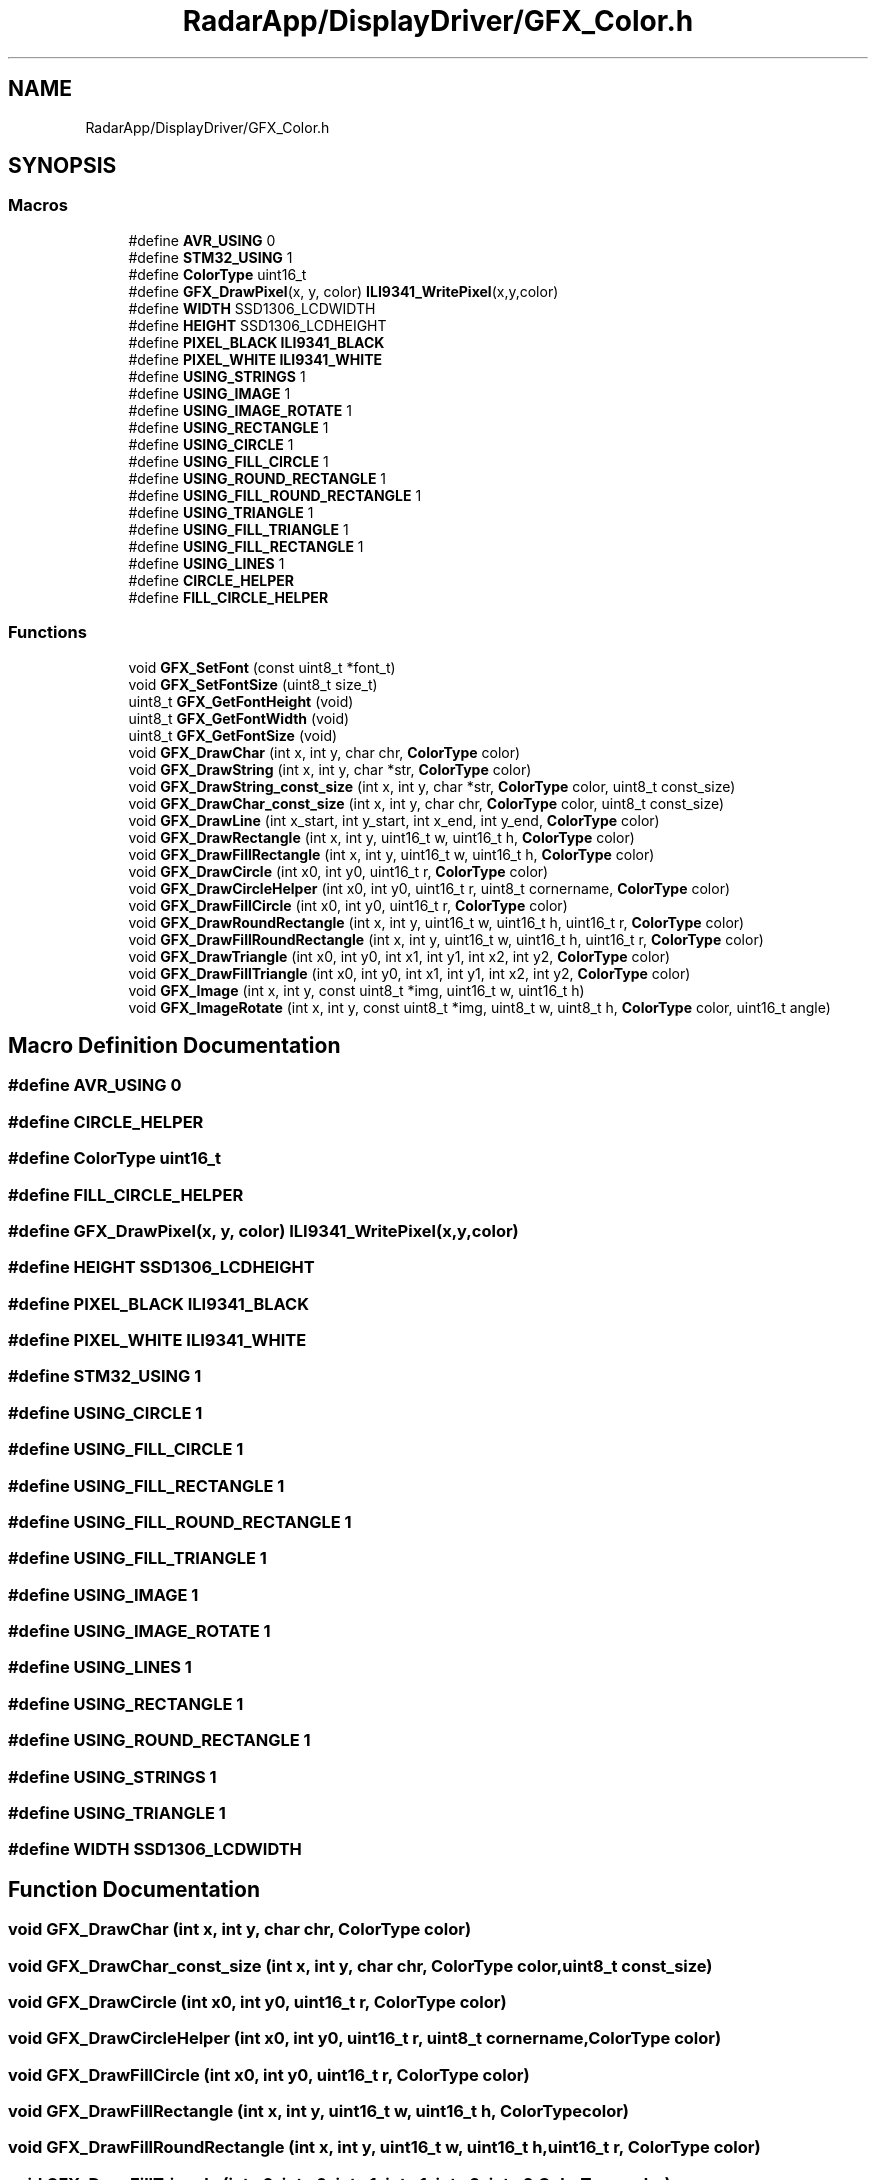 .TH "RadarApp/DisplayDriver/GFX_Color.h" 3 "Version 1.0.0" "Radar" \" -*- nroff -*-
.ad l
.nh
.SH NAME
RadarApp/DisplayDriver/GFX_Color.h
.SH SYNOPSIS
.br
.PP
.SS "Macros"

.in +1c
.ti -1c
.RI "#define \fBAVR_USING\fP   0"
.br
.ti -1c
.RI "#define \fBSTM32_USING\fP   1"
.br
.ti -1c
.RI "#define \fBColorType\fP   uint16_t"
.br
.ti -1c
.RI "#define \fBGFX_DrawPixel\fP(x,  y,  color)   \fBILI9341_WritePixel\fP(x,y,color)"
.br
.ti -1c
.RI "#define \fBWIDTH\fP   SSD1306_LCDWIDTH"
.br
.ti -1c
.RI "#define \fBHEIGHT\fP   SSD1306_LCDHEIGHT"
.br
.ti -1c
.RI "#define \fBPIXEL_BLACK\fP   \fBILI9341_BLACK\fP"
.br
.ti -1c
.RI "#define \fBPIXEL_WHITE\fP   \fBILI9341_WHITE\fP"
.br
.ti -1c
.RI "#define \fBUSING_STRINGS\fP   1"
.br
.ti -1c
.RI "#define \fBUSING_IMAGE\fP   1"
.br
.ti -1c
.RI "#define \fBUSING_IMAGE_ROTATE\fP   1"
.br
.ti -1c
.RI "#define \fBUSING_RECTANGLE\fP   1"
.br
.ti -1c
.RI "#define \fBUSING_CIRCLE\fP   1"
.br
.ti -1c
.RI "#define \fBUSING_FILL_CIRCLE\fP   1"
.br
.ti -1c
.RI "#define \fBUSING_ROUND_RECTANGLE\fP   1"
.br
.ti -1c
.RI "#define \fBUSING_FILL_ROUND_RECTANGLE\fP   1"
.br
.ti -1c
.RI "#define \fBUSING_TRIANGLE\fP   1"
.br
.ti -1c
.RI "#define \fBUSING_FILL_TRIANGLE\fP   1"
.br
.ti -1c
.RI "#define \fBUSING_FILL_RECTANGLE\fP   1"
.br
.ti -1c
.RI "#define \fBUSING_LINES\fP   1"
.br
.ti -1c
.RI "#define \fBCIRCLE_HELPER\fP"
.br
.ti -1c
.RI "#define \fBFILL_CIRCLE_HELPER\fP"
.br
.in -1c
.SS "Functions"

.in +1c
.ti -1c
.RI "void \fBGFX_SetFont\fP (const uint8_t *font_t)"
.br
.ti -1c
.RI "void \fBGFX_SetFontSize\fP (uint8_t size_t)"
.br
.ti -1c
.RI "uint8_t \fBGFX_GetFontHeight\fP (void)"
.br
.ti -1c
.RI "uint8_t \fBGFX_GetFontWidth\fP (void)"
.br
.ti -1c
.RI "uint8_t \fBGFX_GetFontSize\fP (void)"
.br
.ti -1c
.RI "void \fBGFX_DrawChar\fP (int x, int y, char chr, \fBColorType\fP color)"
.br
.ti -1c
.RI "void \fBGFX_DrawString\fP (int x, int y, char *str, \fBColorType\fP color)"
.br
.ti -1c
.RI "void \fBGFX_DrawString_const_size\fP (int x, int y, char *str, \fBColorType\fP color, uint8_t const_size)"
.br
.ti -1c
.RI "void \fBGFX_DrawChar_const_size\fP (int x, int y, char chr, \fBColorType\fP color, uint8_t const_size)"
.br
.ti -1c
.RI "void \fBGFX_DrawLine\fP (int x_start, int y_start, int x_end, int y_end, \fBColorType\fP color)"
.br
.ti -1c
.RI "void \fBGFX_DrawRectangle\fP (int x, int y, uint16_t w, uint16_t h, \fBColorType\fP color)"
.br
.ti -1c
.RI "void \fBGFX_DrawFillRectangle\fP (int x, int y, uint16_t w, uint16_t h, \fBColorType\fP color)"
.br
.ti -1c
.RI "void \fBGFX_DrawCircle\fP (int x0, int y0, uint16_t r, \fBColorType\fP color)"
.br
.ti -1c
.RI "void \fBGFX_DrawCircleHelper\fP (int x0, int y0, uint16_t r, uint8_t cornername, \fBColorType\fP color)"
.br
.ti -1c
.RI "void \fBGFX_DrawFillCircle\fP (int x0, int y0, uint16_t r, \fBColorType\fP color)"
.br
.ti -1c
.RI "void \fBGFX_DrawRoundRectangle\fP (int x, int y, uint16_t w, uint16_t h, uint16_t r, \fBColorType\fP color)"
.br
.ti -1c
.RI "void \fBGFX_DrawFillRoundRectangle\fP (int x, int y, uint16_t w, uint16_t h, uint16_t r, \fBColorType\fP color)"
.br
.ti -1c
.RI "void \fBGFX_DrawTriangle\fP (int x0, int y0, int x1, int y1, int x2, int y2, \fBColorType\fP color)"
.br
.ti -1c
.RI "void \fBGFX_DrawFillTriangle\fP (int x0, int y0, int x1, int y1, int x2, int y2, \fBColorType\fP color)"
.br
.ti -1c
.RI "void \fBGFX_Image\fP (int x, int y, const uint8_t *img, uint16_t w, uint16_t h)"
.br
.ti -1c
.RI "void \fBGFX_ImageRotate\fP (int x, int y, const uint8_t *img, uint8_t w, uint8_t h, \fBColorType\fP color, uint16_t angle)"
.br
.in -1c
.SH "Macro Definition Documentation"
.PP 
.SS "#define AVR_USING   0"

.SS "#define CIRCLE_HELPER"

.SS "#define ColorType   uint16_t"

.SS "#define FILL_CIRCLE_HELPER"

.SS "#define GFX_DrawPixel(x, y, color)   \fBILI9341_WritePixel\fP(x,y,color)"

.SS "#define HEIGHT   SSD1306_LCDHEIGHT"

.SS "#define PIXEL_BLACK   \fBILI9341_BLACK\fP"

.SS "#define PIXEL_WHITE   \fBILI9341_WHITE\fP"

.SS "#define STM32_USING   1"

.SS "#define USING_CIRCLE   1"

.SS "#define USING_FILL_CIRCLE   1"

.SS "#define USING_FILL_RECTANGLE   1"

.SS "#define USING_FILL_ROUND_RECTANGLE   1"

.SS "#define USING_FILL_TRIANGLE   1"

.SS "#define USING_IMAGE   1"

.SS "#define USING_IMAGE_ROTATE   1"

.SS "#define USING_LINES   1"

.SS "#define USING_RECTANGLE   1"

.SS "#define USING_ROUND_RECTANGLE   1"

.SS "#define USING_STRINGS   1"

.SS "#define USING_TRIANGLE   1"

.SS "#define WIDTH   SSD1306_LCDWIDTH"

.SH "Function Documentation"
.PP 
.SS "void GFX_DrawChar (int x, int y, char chr, \fBColorType\fP color)"

.SS "void GFX_DrawChar_const_size (int x, int y, char chr, \fBColorType\fP color, uint8_t const_size)"

.SS "void GFX_DrawCircle (int x0, int y0, uint16_t r, \fBColorType\fP color)"

.SS "void GFX_DrawCircleHelper (int x0, int y0, uint16_t r, uint8_t cornername, \fBColorType\fP color)"

.SS "void GFX_DrawFillCircle (int x0, int y0, uint16_t r, \fBColorType\fP color)"

.SS "void GFX_DrawFillRectangle (int x, int y, uint16_t w, uint16_t h, \fBColorType\fP color)"

.SS "void GFX_DrawFillRoundRectangle (int x, int y, uint16_t w, uint16_t h, uint16_t r, \fBColorType\fP color)"

.SS "void GFX_DrawFillTriangle (int x0, int y0, int x1, int y1, int x2, int y2, \fBColorType\fP color)"

.SS "void GFX_DrawLine (int x_start, int y_start, int x_end, int y_end, \fBColorType\fP color)"

.SS "void GFX_DrawRectangle (int x, int y, uint16_t w, uint16_t h, \fBColorType\fP color)"

.SS "void GFX_DrawRoundRectangle (int x, int y, uint16_t w, uint16_t h, uint16_t r, \fBColorType\fP color)"

.SS "void GFX_DrawString (int x, int y, char * str, \fBColorType\fP color)"

.SS "void GFX_DrawString_const_size (int x, int y, char * str, \fBColorType\fP color, uint8_t const_size)"

.SS "void GFX_DrawTriangle (int x0, int y0, int x1, int y1, int x2, int y2, \fBColorType\fP color)"

.SS "uint8_t GFX_GetFontHeight (void)"

.SS "uint8_t GFX_GetFontSize (void)"

.SS "uint8_t GFX_GetFontWidth (void)"

.SS "void GFX_Image (int x, int y, const uint8_t * img, uint16_t w, uint16_t h)"

.SS "void GFX_ImageRotate (int x, int y, const uint8_t * img, uint8_t w, uint8_t h, \fBColorType\fP color, uint16_t angle)"

.SS "void GFX_SetFont (const uint8_t * font_t)"

.SS "void GFX_SetFontSize (uint8_t size_t)"

.SH "Author"
.PP 
Generated automatically by Doxygen for Radar from the source code\&.
